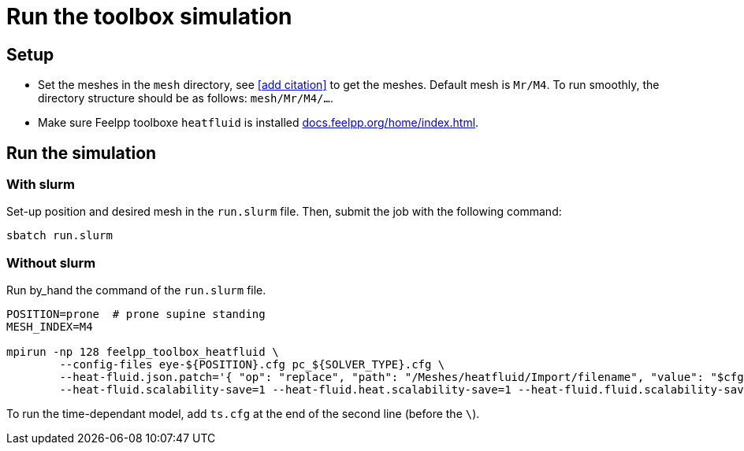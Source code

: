 = Run the toolbox simulation
:hide-uri-scheme:

== Setup

* Set the meshes in the `mesh` directory, see <<add citation>> to get the meshes. Default mesh is `Mr/M4`.
To run smoothly, the directory structure should be as follows: `mesh/Mr/M4/...`.
* Make sure Feelpp toolboxe `heatfluid` is installed https://docs.feelpp.org/home/index.html.


== Run the simulation

=== With slurm

Set-up position and desired mesh in the `run.slurm` file. Then, submit the job with the following command:

[source, bash]
----
sbatch run.slurm
----


=== Without slurm

Run by_hand the command of the `run.slurm` file.

[source, bash]
----
POSITION=prone  # prone supine standing
MESH_INDEX=M4

mpirun -np 128 feelpp_toolbox_heatfluid \
        --config-files eye-${POSITION}.cfg pc_${SOLVER_TYPE}.cfg \
        --heat-fluid.json.patch='{ "op": "replace", "path": "/Meshes/heatfluid/Import/filename", "value": "$cfgdir/mesh/Mr/'${MESH_INDEX}'/Eye_Mesh3D_p$np.json" }' \
        --heat-fluid.scalability-save=1 --heat-fluid.heat.scalability-save=1 --heat-fluid.fluid.scalability-save=1
----

To run the time-dependant model, add `ts.cfg` at the end of the second line (before the `\`).